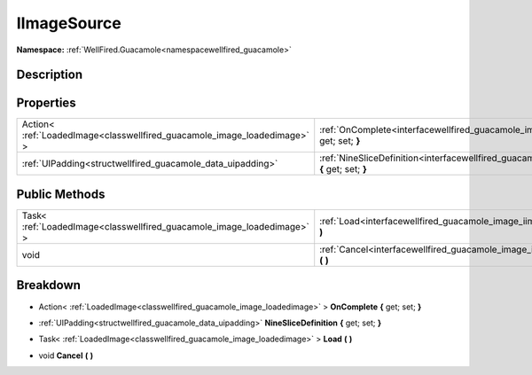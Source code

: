 .. _interfacewellfired_guacamole_image_iimagesource:

IImageSource
=============

**Namespace:** :ref:`WellFired.Guacamole<namespacewellfired_guacamole>`

Description
------------



Properties
-----------

+---------------------------------------------------------------------------+---------------------------------------------------------------------------------------------------------------------------------------+
|Action< :ref:`LoadedImage<classwellfired_guacamole_image_loadedimage>` >   |:ref:`OnComplete<interfacewellfired_guacamole_image_iimagesource_1a9263b96aed8de39c2646e1567f5bccde>` **{** get; set; **}**            |
+---------------------------------------------------------------------------+---------------------------------------------------------------------------------------------------------------------------------------+
|:ref:`UIPadding<structwellfired_guacamole_data_uipadding>`                 |:ref:`NineSliceDefinition<interfacewellfired_guacamole_image_iimagesource_1a781740991b0258470ccc91dfb1f05f81>` **{** get; set; **}**   |
+---------------------------------------------------------------------------+---------------------------------------------------------------------------------------------------------------------------------------+

Public Methods
---------------

+-------------------------------------------------------------------------+-----------------------------------------------------------------------------------------------------------------+
|Task< :ref:`LoadedImage<classwellfired_guacamole_image_loadedimage>` >   |:ref:`Load<interfacewellfired_guacamole_image_iimagesource_1a9bb0bbfd1ea23f100e6b67e99ae6bbe1>` **(**  **)**     |
+-------------------------------------------------------------------------+-----------------------------------------------------------------------------------------------------------------+
|void                                                                     |:ref:`Cancel<interfacewellfired_guacamole_image_iimagesource_1a86ddd6dffa87eeca2405db4c16576d75>` **(**  **)**   |
+-------------------------------------------------------------------------+-----------------------------------------------------------------------------------------------------------------+

Breakdown
----------

.. _interfacewellfired_guacamole_image_iimagesource_1a9263b96aed8de39c2646e1567f5bccde:

- Action< :ref:`LoadedImage<classwellfired_guacamole_image_loadedimage>` > **OnComplete** **{** get; set; **}**

.. _interfacewellfired_guacamole_image_iimagesource_1a781740991b0258470ccc91dfb1f05f81:

- :ref:`UIPadding<structwellfired_guacamole_data_uipadding>` **NineSliceDefinition** **{** get; set; **}**

.. _interfacewellfired_guacamole_image_iimagesource_1a9bb0bbfd1ea23f100e6b67e99ae6bbe1:

- Task< :ref:`LoadedImage<classwellfired_guacamole_image_loadedimage>` > **Load** **(**  **)**

.. _interfacewellfired_guacamole_image_iimagesource_1a86ddd6dffa87eeca2405db4c16576d75:

- void **Cancel** **(**  **)**

